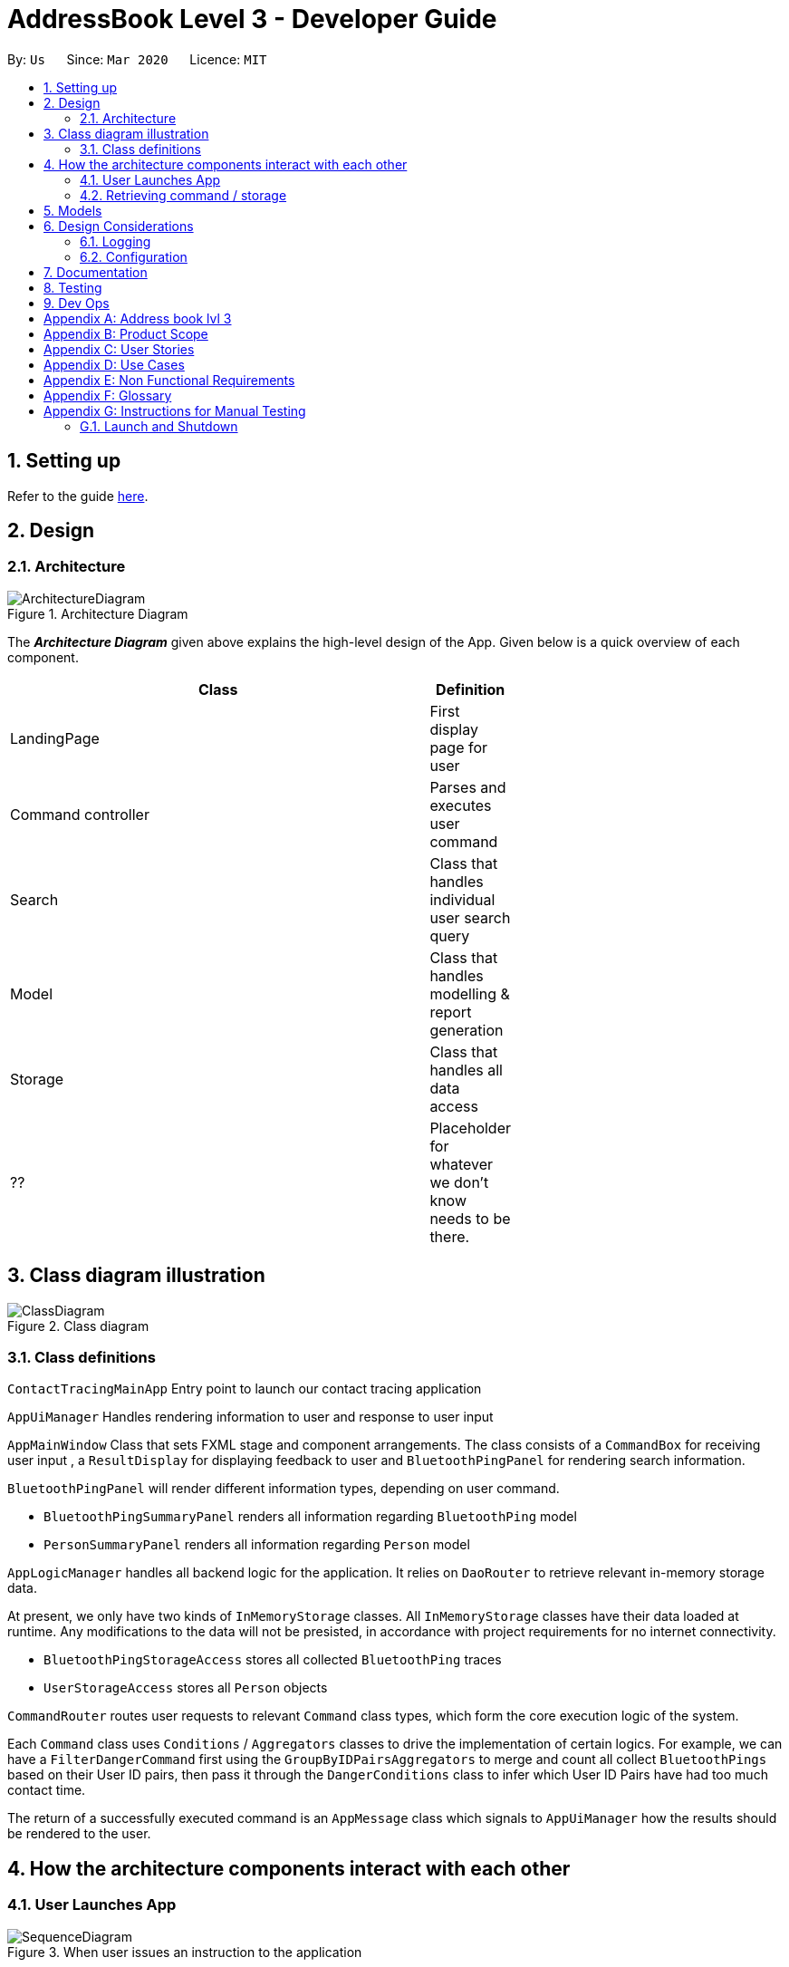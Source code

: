 = AddressBook Level 3 - Developer Guide
:site-section: DeveloperGuide
:toc:
:toc-title:
:toc-placement: preamble
:sectnums:
:imagesDir: images
:stylesDir: stylesheets
:xrefstyle: full
ifdef::env-github[]
:tip-caption: :bulb:
:note-caption: :information_source:
:warning-caption: :warning:
endif::[]
:repoURL: https://github.com/se-edu/addressbook-level3/tree/master

By: `Us`      Since: `Mar 2020`      Licence: `MIT`

== Setting up

Refer to the guide <<SettingUp#, here>>.

== Design

[[Design-Architecture]]
=== Architecture

.Architecture Diagram
image::ArchitectureDiagram.png[]

The *_Architecture Diagram_* given above explains the high-level design of the App. Given below is a quick overview of each component.

[width="65%",cols="25%,",options="header",]
|=======================================================================
|Class | Definition
| LandingPage   | First display page for user
| Command controller | Parses and executes user command
| Search        | Class that handles individual user search query
| Model         | Class that handles modelling & report generation
| Storage       | Class that handles all data access
| ??            | Placeholder for whatever we don't know needs to be there.
|=======================================================================

== Class diagram illustration

.Class diagram
image::ClassDiagram.png[]

=== Class definitions

`ContactTracingMainApp` Entry point to launch our contact tracing application

`AppUiManager` Handles rendering information to user and response to user input

`AppMainWindow` Class that sets FXML stage and component arrangements. The class consists of
a `CommandBox` for receiving user input , a `ResultDisplay` for displaying feedback to user
and `BluetoothPingPanel` for rendering search information.

`BluetoothPingPanel` will render different information types, depending on user command.

* `BluetoothPingSummaryPanel` renders all information regarding `BluetoothPing` model
* `PersonSummaryPanel` renders all information regarding `Person` model

`AppLogicManager` handles all backend logic for the application.
It relies on `DaoRouter` to retrieve relevant in-memory storage data.

At present, we only have two kinds of `InMemoryStorage` classes. All `InMemoryStorage` classes
have their data loaded at runtime. Any modifications to the data will not be presisted, in accordance
with project requirements for no internet connectivity.

* `BluetoothPingStorageAccess` stores all collected `BluetoothPing` traces
* `UserStorageAccess` stores all `Person` objects

`CommandRouter` routes user requests to relevant `Command` class types, which form the core
execution logic of the system.

Each `Command` class uses `Conditions` / `Aggregators` classes to drive the implementation of certain logics.
For example, we can have a `FilterDangerCommand` first using the `GroupByIDPairsAggregators` to merge and count
all collect `BluetoothPings` based on their User ID pairs, then pass it through the `DangerConditions` class
to infer which User ID Pairs have had too much contact time.

The return of a successfully executed command is an `AppMessage` class which signals to `AppUiManager`
how the results should be rendered to the user.

== How the architecture components interact with each other

=== User Launches App

.When user issues an instruction to the application
image::SequenceDiagram.png[]

When the user launches the application, his request goes through a series of classes
as illustrated in the figure above.

=== Retrieving command / storage

.Logic for route(request / command)
image::CommandSequenceDiagram.png[]

Figure illustrates how a command is chosen based on a user defined *COMMAND_WORD*.

The exact image can be applied for selecting the data access object we want to use.
Here, the `DaoRouter` infers the type of data access needed by looking at class `AppCommand`.

Routing is done based on whether the `AppCommand` class inherits from `BluetoothPingStorageAccess`
or `UserStorageAccess`.

== Models

All our models are stored and loaded at runtime in memory.

`BluetoothPings` class contains the following fields

[width="65%",cols="25%,",options="header",]
|=======================================================================
|Field name | Description
| epochTs   | Recorded timestamp in Unix Timing
| userIDs   | User pairs [A, B] for each registered device interaction
|=======================================================================

`BluetoothPingsSummary` class is a summary of all user ids recorded

[width="65%",cols="25%,",options="header",]
|=======================================================================
|Field name | Description
| userIDs   | User pairs [A, B] for each registered device interaction
| counts    | Total summed instances of all pairs [A, B] in the database
|=======================================================================

`Person` contains personal details of a user

[width="65%",cols="25%,",options="header",]
|=======================================================================
|Field name | Description
| userID    | Registered user id of the person
| name      | Person's name
| mobile    | Phone number
| nric      | NRIC identification beginning with S and ending with some alphabet
| age       | Person's age
|=======================================================================

== Design Considerations

???

// end::dataencryption[]

=== Logging

We are using `java.util.logging` package for logging. The `LogsCenter` class is used to manage the logging levels and logging destinations.

* The logging level can be controlled using the `logLevel` setting in the configuration file (See <<Implementation-Configuration>>)
* The `Logger` for a class can be obtained using `LogsCenter.getLogger(Class)` which will log messages according to the specified logging level
* Currently log messages are output through: `Console` and to a `.log` file.

*Logging Levels*

* `SEVERE` : Critical problem detected which may possibly cause the termination of the application
* `WARNING` : Can continue, but with caution
* `INFO` : Information showing the noteworthy actions by the App
* `FINE` : Details that is not usually noteworthy but may be useful in debugging e.g. print the actual list instead of just its size

[[Implementation-Configuration]]
=== Configuration

Certain properties of the application can be controlled (e.g user prefs file location, logging level) through the configuration file (default: `config.json`).

== Documentation

Refer to the guide <<Documentation#, here>>.

== Testing

Refer to the guide <<Testing#, here>>.

== Dev Ops

Refer to the guide <<DevOps#, here>>.

[appendix]
== Address book lvl 3
This project is a fork of Address-book lvl 3 [ref](https://github.com/nus-cs2103-AY1920S2/addressbook-level3)

[appendix]
== Product Scope

??

[appendix]
== User Stories

Priorities: High (must have) - `* * \*`, Medium (nice to have) - `* \*`, Low (unlikely to have) - `*`

[width="59%",cols="22%,<23%,<25%,<30%",options="header",]
|=======================================================================
|Priority |As a ... |I want to ... |So that I can...

|=======================================================================

[appendix]
== Use Cases

(For all use cases below, the *System* is the `Contact tracing app` and the *Actor* is the `user`, unless specified otherwise)

[discrete]
=== Use case: ??

*MSS*

+
Use case ends.

[appendix]
== Non Functional Requirements

???

[appendix]
== Glossary

???

[appendix]
== Instructions for Manual Testing

Given below are instructions to test the app manually.

[NOTE]
These instructions only provide a starting point for testers to work on; testers are expected to do more _exploratory_ testing.

=== Launch and Shutdown

. Initial launch

.. Download the jar file and copy into an empty folder
.. Double-click the jar file +
   Expected: Shows the GUI with a set of sample contacts. The window size may not be optimum.

. Saving window preferences

.. Resize the window to an optimum size. Move the window to a different location. Close the window.
.. Re-launch the app by double-clicking the jar file. +
   Expected: The most recent window size and location is retained.

???